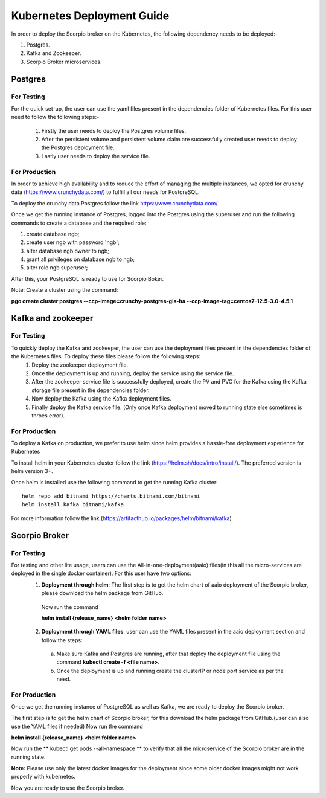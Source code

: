 ****************************
Kubernetes Deployment Guide
****************************

In order to deploy the Scorpio broker on the Kubernetes, the following dependency needs to be deployed:-

1. Postgres.
2. Kafka and Zookeeper.
3. Scorpio Broker microservices.

Postgres
##########

For Testing
************
For the quick set-up, the user can use the yaml files present in the dependencies folder of Kubernetes files. For this user need to follow the following steps:-

 1. Firstly the user needs to deploy the Postgres volume files.
 
 2. After the persistent volume and persistent volume claim are successfully created user needs to deploy the Postgres deployment file.

 3. Lastly user needs to deploy the service file.

For Production
***************
In order to achieve high availability and to reduce the effort of managing the multiple instances, we opted for crunchy data (https://www.crunchydata.com/) to fulfill all our needs for PostgreSQL.

To deploy the crunchy data Postgres follow the link https://www.crunchydata.com/ 

Once we get the running instance of Postgres, logged into the Postgres using the superuser and run the following commands to create a database and the required role: 

1. create database ngb;
2. create user ngb with password 'ngb';
3. alter database ngb owner to ngb;
4. grant all privileges on database ngb to ngb;
5. alter role ngb superuser;

After this, your PostgreSQL is ready to use for Scorpio Boker.

Note: Create a cluster using the command: 

**pgo create cluster postgres \--ccp-image=crunchy-postgres-gis-ha \--ccp-image-tag=centos7-12.5-3.0-4.5.1**

Kafka and zookeeper
######################

For Testing
************
To quickly deploy the Kafka and zookeeper, the user can use the deployment files present in the dependencies folder of the Kubernetes files. To deploy these files please follow the following steps:
 1. Deploy the zookeeper deployment file.

 2. Once the deployment is up and running, deploy the service using the service file.

 3. After the zookeeper service file is successfully deployed, create the PV and PVC for the Kafka using the Kafka storage file present in the dependencies folder.
 
 4. Now deploy the Kafka using the Kafka deployment files.
 
 5. Finally deploy the Kafka service file. (Only once Kafka deployment moved to running state else sometimes is throes error).

For Production
***************
To deploy a Kafka on production, we prefer to use helm since helm provides a hassle-free deployment experience for Kubernetes

To install helm in your Kubernetes cluster follow the link (https://helm.sh/docs/intro/install/). The preferred version is helm version 3+.

Once helm is installed use the following command to get the running Kafka cluster:

::

 helm repo add bitnami https://charts.bitnami.com/bitnami
 helm install kafka bitnami/kafka

For more information follow the link (https://artifacthub.io/packages/helm/bitnami/kafka)

Scorpio Broker
#################

For Testing
************
For testing and other lite usage, users can use the All-in-one-deployment(aaio) files(in this all the micro-services are deployed in the single docker container). For this user have two options:
 1. **Deployment through helm**: The first step is to get the helm chart of aaio deployment of the Scorpio broker, please download the helm package from GitHub.

  Now run the command 

  **helm install {release_name} <helm folder name>**

 2. **Deployment through YAML files**: user can use the YAML files present in the aaio deployment section and follow the steps:

   a. Make sure Kafka and Postgres are running, after that deploy the deployment file using the command **kubectl create -f <file name>**.
   
   b. Once the deployment is up and running create the clusterIP or node port service as per the need.

For Production
***************
Once we get the running instance of PostgreSQL as well as Kafka, we are ready to deploy the Scorpio broker.

The first step is to get the helm chart of Scorpio broker, for this download the helm package from GitHub.(user can also use the YAML files if needed)
Now run the command 

**helm install {release_name} <helm folder name>**

Now run the ** kubectl get pods --all-namespace ** to verify that all the microservice of the Scorpio broker are in the running state.

**Note:** Please use only the latest docker images for the deployment since some older docker images might not work properly with kubernetes.
 
Now you are ready to use the Scorpio broker.
